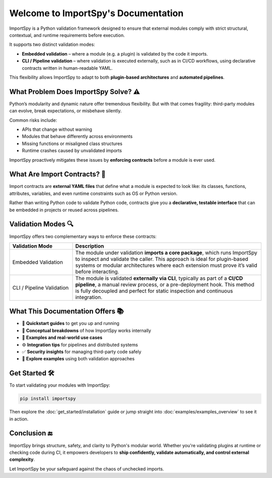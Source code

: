 Welcome to ImportSpy's Documentation
=====================================

ImportSpy is a Python validation framework designed to ensure that external modules  
comply with strict structural, contextual, and runtime requirements before execution.

It supports two distinct validation modes:

- **Embedded validation** – where a module (e.g. a plugin) is validated by the code it imports.
- **CLI / Pipeline validation** – where validation is executed externally, such as in CI/CD workflows,  
  using declarative contracts written in human-readable YAML.

This flexibility allows ImportSpy to adapt to both **plugin-based architectures** and **automated pipelines**.

What Problem Does ImportSpy Solve? ⚠️
--------------------------------------

Python’s modularity and dynamic nature offer tremendous flexibility.  
But with that comes fragility: third-party modules can evolve, break expectations, or misbehave silently.

Common risks include:

- APIs that change without warning
- Modules that behave differently across environments
- Missing functions or misaligned class structures
- Runtime crashes caused by unvalidated imports

ImportSpy proactively mitigates these issues by **enforcing contracts** before a module is ever used.

What Are Import Contracts? 📄
------------------------------

Import contracts are **external YAML files** that define what a module is expected to look like:  
its classes, functions, attributes, variables, and even runtime constraints such as OS or Python version.

Rather than writing Python code to validate Python code, contracts give you a **declarative, testable interface**  
that can be embedded in projects or reused across pipelines.

Validation Modes 🔍
--------------------

ImportSpy offers two complementary ways to enforce these contracts:

.. list-table::
   :widths: 25 75
   :header-rows: 1

   * - Validation Mode
     - Description
   * - Embedded Validation
     - The module under validation **imports a core package**, which runs ImportSpy to inspect and validate the caller.  
       This approach is ideal for plugin-based systems or modular architectures where each extension must prove it’s valid before interacting.
   * - CLI / Pipeline Validation
     - The module is validated **externally via CLI**, typically as part of a **CI/CD pipeline**, a manual review process,  
       or a pre-deployment hook. This method is fully decoupled and perfect for static inspection and continuous integration.

What This Documentation Offers 📚
----------------------------------

- 🚀 **Quickstart guides** to get you up and running
- 📖 **Conceptual breakdowns** of how ImportSpy works internally
- 🧱 **Examples and real-world use cases**
- ⚙️ **Integration tips** for pipelines and distributed systems
- ✅ **Security insights** for managing third-party code safely
- 🧪 **Explore examples** using both validation approaches

Get Started 🛠️
---------------

To start validating your modules with ImportSpy:

.. code-block:: bash

   pip install importspy

Then explore the :doc:`get_started/installation` guide  
or jump straight into :doc:`examples/examples_overview` to see it in action.

Conclusion 🔚
-------------

ImportSpy brings structure, safety, and clarity to Python's modular world.  
Whether you're validating plugins at runtime or checking code during CI,  
it empowers developers to **ship confidently, validate automatically, and control external complexity**.

Let ImportSpy be your safeguard against the chaos of unchecked imports.
